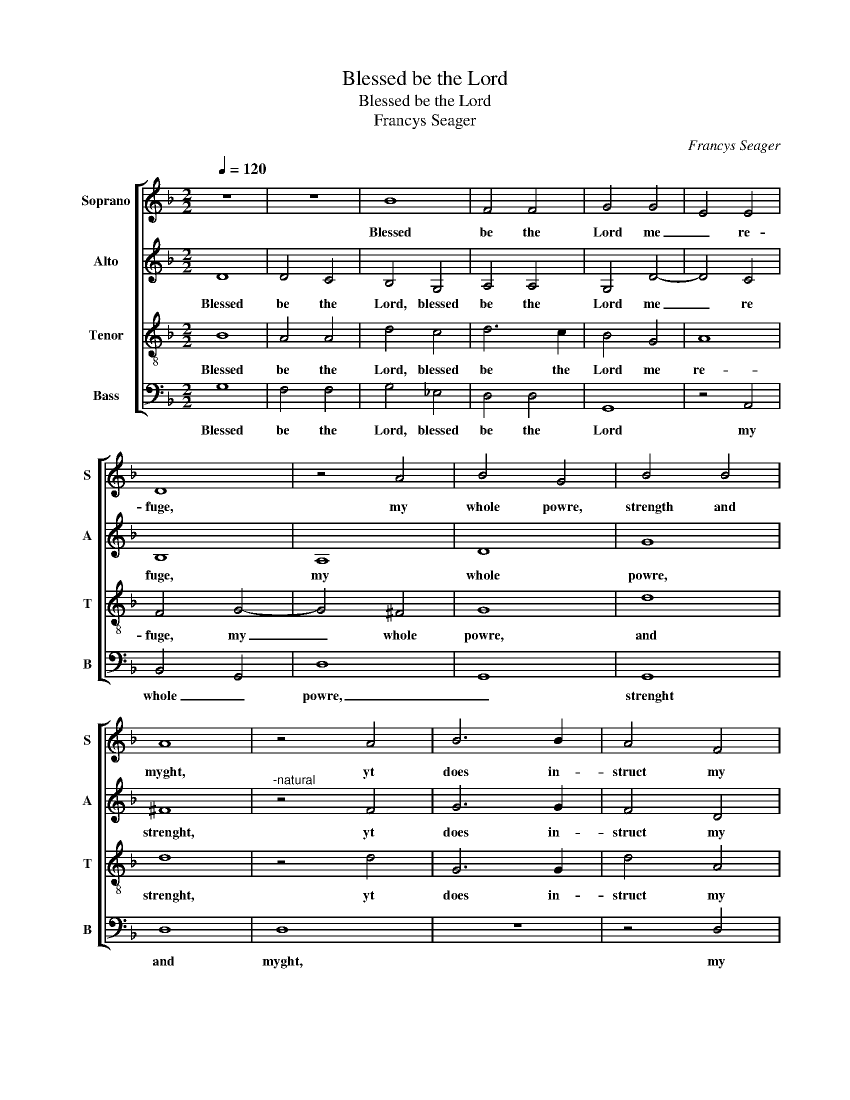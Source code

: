 X:1
T:Blessed be the Lord
T:Blessed be the Lord
T:Francys Seager
C:Francys Seager
%%score [ 1 2 3 4 ]
L:1/8
Q:1/4=120
M:2/2
K:F
V:1 treble nm="Soprano" snm="S"
V:2 treble nm="Alto" snm="A"
V:3 treble-8 nm="Tenor" snm="T"
V:4 bass nm="Bass" snm="B"
V:1
 z8 | z8 | B8 | F4 F4 | G4 G4 | E4 E4 | D8 | z4 A4 | B4 G4 | B4 B4 | A8 | z4 A4 | B6 B2 | A4 F4 | %14
w: ||Blessed|be the|Lord me|_ re-|fuge,|my|whole powre,|strength and|myght,|yt|does in-|struct my|
 G4 G4 | F8 | z4 F4 | F4 F4 | B6 A2 | G2 F2 G4- | G4 ^F4 | G8 |] %22
w: hands to|warre|and|my fin-|gers _|_ _ _|* to|fyght.|
V:2
 D8 | D4 C4 | B,4 G,4 | A,4 A,4 | G,4 D4- | D4 C4 | B,8 | A,8 | D8 | G8 | ^F8 |"^-natural" z4 F4 | %12
w: Blessed|be the|Lord, blessed|be the|Lord me|_ re|fuge,|my|whole|powre,|strenght,|yt|
 G6 G2 | F4 D4 | B,4 C4 | D8 | C8 | D4 D4 | F8 | B,6 C2 | D8 | D8 |] %22
w: does in-|struct my|hands to|warre|and|my fin-|gers|to _|_|fyght.|
V:3
 B8 | A4 A4 | d4 c4 | d6 c2 | B4 G4 | A8 | F4 G4- | G4 ^F4 | G8 | d8 | d8 | z4 d4 | G6 G2 | d4 A4 | %14
w: Blessed|be the|Lord, blessed|be the|Lord me|re-|fuge, my|_ whole|powre,|and|strenght,|yt|does in-|struct my|
 G4 G4 | A4 B4- | B4 A4 | B8 | d8 | G8 | A8 | G8 |] %22
w: hands to|warre and|_ my|fin-|gers|to|_|fyght.|
V:4
 G,8 | F,4 F,4 | G,4 _E,4 | D,4 D,4 | G,,8 | z4 A,,4 | B,,4 G,,4 | D,8 | G,,8 | G,,8 | D,8 | D,8 | %12
w: Blessed|be the|Lord, blessed|be the|Lord|my|whole _|powre,|_|strenght|and|myght,|
 z8 | z4 D,4 | _E,6 E,2 | D,4 B,,4 | F,4 F,4 | B,,4 B,,4 | B,,4 B,,4 | _E,8 | D,4 D,4 | G,,8 |] %22
w: |my|hands to|warre and|my fin-|gers, and|my fin-|gers|_ to|fyght.|


